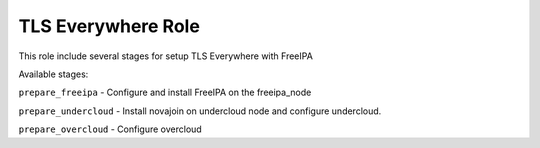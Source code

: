 ===================
TLS Everywhere Role
===================

This role include several stages for setup TLS Everywhere with FreeIPA

Available stages:

``prepare_freeipa`` - Configure and install FreeIPA on the freeipa_node

``prepare_undercloud`` - Install novajoin on undercloud node and configure undercloud.

``prepare_overcloud`` - Configure overcloud
